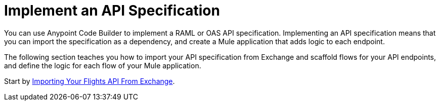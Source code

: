 = Implement an API Specification

You can use Anypoint Code Builder to implement a RAML or OAS API specification. Implementing an API specification means that you can import the specification as a dependency, and create a Mule application that adds logic to each endpoint.

The following section teaches you how to import your API specification from Exchange and scaffold flows for your API endpoints, and define the logic for each flow of your Mule application.

Start by xref:import-api-specification-from-exchange.adoc[Importing Your Flights API From Exchange].
